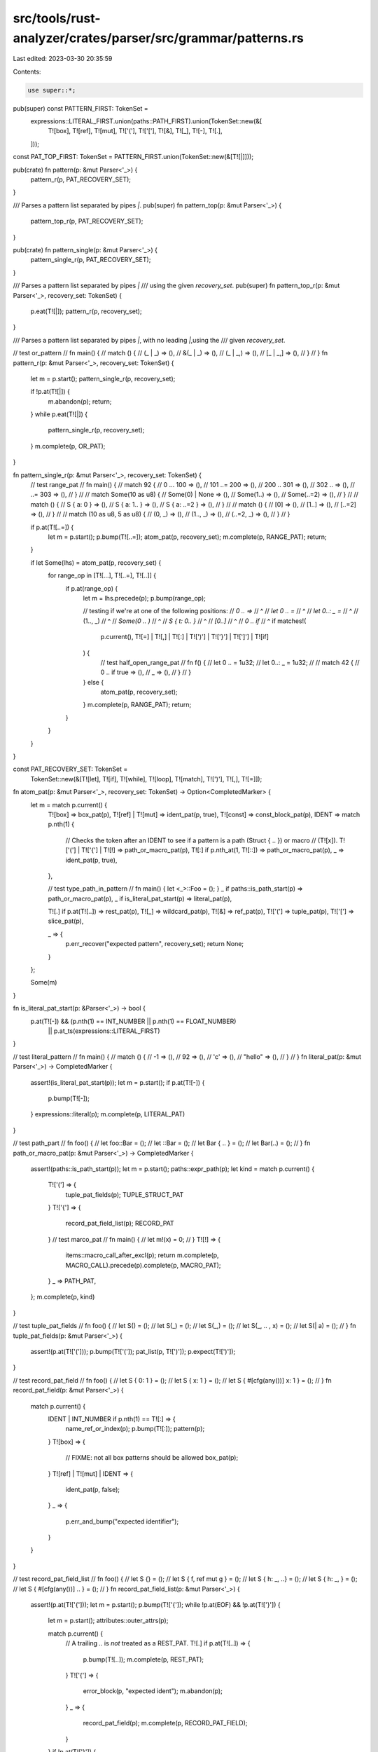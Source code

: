 src/tools/rust-analyzer/crates/parser/src/grammar/patterns.rs
=============================================================

Last edited: 2023-03-30 20:35:59

Contents:

.. code-block:: rs

    use super::*;

pub(super) const PATTERN_FIRST: TokenSet =
    expressions::LITERAL_FIRST.union(paths::PATH_FIRST).union(TokenSet::new(&[
        T![box],
        T![ref],
        T![mut],
        T!['('],
        T!['['],
        T![&],
        T![_],
        T![-],
        T![.],
    ]));

const PAT_TOP_FIRST: TokenSet = PATTERN_FIRST.union(TokenSet::new(&[T![|]]));

pub(crate) fn pattern(p: &mut Parser<'_>) {
    pattern_r(p, PAT_RECOVERY_SET);
}

/// Parses a pattern list separated by pipes `|`.
pub(super) fn pattern_top(p: &mut Parser<'_>) {
    pattern_top_r(p, PAT_RECOVERY_SET);
}

pub(crate) fn pattern_single(p: &mut Parser<'_>) {
    pattern_single_r(p, PAT_RECOVERY_SET);
}

/// Parses a pattern list separated by pipes `|`
/// using the given `recovery_set`.
pub(super) fn pattern_top_r(p: &mut Parser<'_>, recovery_set: TokenSet) {
    p.eat(T![|]);
    pattern_r(p, recovery_set);
}

/// Parses a pattern list separated by pipes `|`, with no leading `|`,using the
/// given `recovery_set`.

// test or_pattern
// fn main() {
//     match () {
//         (_ | _) => (),
//         &(_ | _) => (),
//         (_ | _,) => (),
//         [_ | _,] => (),
//     }
// }
fn pattern_r(p: &mut Parser<'_>, recovery_set: TokenSet) {
    let m = p.start();
    pattern_single_r(p, recovery_set);

    if !p.at(T![|]) {
        m.abandon(p);
        return;
    }
    while p.eat(T![|]) {
        pattern_single_r(p, recovery_set);
    }
    m.complete(p, OR_PAT);
}

fn pattern_single_r(p: &mut Parser<'_>, recovery_set: TokenSet) {
    // test range_pat
    // fn main() {
    //     match 92 {
    //         0 ... 100 => (),
    //         101 ..= 200 => (),
    //         200 .. 301 => (),
    //         302 .. => (),
    //         ..= 303 => (),
    //     }
    //
    //     match Some(10 as u8) {
    //         Some(0) | None => (),
    //         Some(1..) => (),
    //         Some(..=2) => (),
    //     }
    //
    //     match () {
    //         S { a: 0 } => (),
    //         S { a: 1.. } => (),
    //         S { a: ..=2 } => (),
    //     }
    //
    //     match () {
    //         [0] => (),
    //         [1..] => (),
    //         [..=2] => (),
    //     }
    //
    //     match (10 as u8, 5 as u8) {
    //         (0, _) => (),
    //         (1.., _) => (),
    //         (..=2, _) => (),
    //     }
    // }

    if p.at(T![..=]) {
        let m = p.start();
        p.bump(T![..=]);
        atom_pat(p, recovery_set);
        m.complete(p, RANGE_PAT);
        return;
    }

    if let Some(lhs) = atom_pat(p, recovery_set) {
        for range_op in [T![...], T![..=], T![..]] {
            if p.at(range_op) {
                let m = lhs.precede(p);
                p.bump(range_op);

                // testing if we're at one of the following positions:
                // `0 .. =>`
                //       ^
                // `let 0 .. =`
                //           ^
                // `let 0..: _ =`
                //         ^
                // (1.., _)
                //     ^
                // `Some(0 .. )`
                //            ^
                // `S { t: 0.. }`
                //             ^
                // `[0..]`
                //      ^
                // `0 .. if`
                //       ^
                if matches!(
                    p.current(),
                    T![=] | T![,] | T![:] | T![')'] | T!['}'] | T![']'] | T![if]
                ) {
                    // test half_open_range_pat
                    // fn f() {
                    //     let 0 .. = 1u32;
                    //     let 0..: _ = 1u32;
                    //
                    //     match 42 {
                    //         0 .. if true => (),
                    //         _ => (),
                    //     }
                    // }
                } else {
                    atom_pat(p, recovery_set);
                }
                m.complete(p, RANGE_PAT);
                return;
            }
        }
    }
}

const PAT_RECOVERY_SET: TokenSet =
    TokenSet::new(&[T![let], T![if], T![while], T![loop], T![match], T![')'], T![,], T![=]]);

fn atom_pat(p: &mut Parser<'_>, recovery_set: TokenSet) -> Option<CompletedMarker> {
    let m = match p.current() {
        T![box] => box_pat(p),
        T![ref] | T![mut] => ident_pat(p, true),
        T![const] => const_block_pat(p),
        IDENT => match p.nth(1) {
            // Checks the token after an IDENT to see if a pattern is a path (Struct { .. }) or macro
            // (T![x]).
            T!['('] | T!['{'] | T![!] => path_or_macro_pat(p),
            T![:] if p.nth_at(1, T![::]) => path_or_macro_pat(p),
            _ => ident_pat(p, true),
        },

        // test type_path_in_pattern
        // fn main() { let <_>::Foo = (); }
        _ if paths::is_path_start(p) => path_or_macro_pat(p),
        _ if is_literal_pat_start(p) => literal_pat(p),

        T![.] if p.at(T![..]) => rest_pat(p),
        T![_] => wildcard_pat(p),
        T![&] => ref_pat(p),
        T!['('] => tuple_pat(p),
        T!['['] => slice_pat(p),

        _ => {
            p.err_recover("expected pattern", recovery_set);
            return None;
        }
    };

    Some(m)
}

fn is_literal_pat_start(p: &Parser<'_>) -> bool {
    p.at(T![-]) && (p.nth(1) == INT_NUMBER || p.nth(1) == FLOAT_NUMBER)
        || p.at_ts(expressions::LITERAL_FIRST)
}

// test literal_pattern
// fn main() {
//     match () {
//         -1 => (),
//         92 => (),
//         'c' => (),
//         "hello" => (),
//     }
// }
fn literal_pat(p: &mut Parser<'_>) -> CompletedMarker {
    assert!(is_literal_pat_start(p));
    let m = p.start();
    if p.at(T![-]) {
        p.bump(T![-]);
    }
    expressions::literal(p);
    m.complete(p, LITERAL_PAT)
}

// test path_part
// fn foo() {
//     let foo::Bar = ();
//     let ::Bar = ();
//     let Bar { .. } = ();
//     let Bar(..) = ();
// }
fn path_or_macro_pat(p: &mut Parser<'_>) -> CompletedMarker {
    assert!(paths::is_path_start(p));
    let m = p.start();
    paths::expr_path(p);
    let kind = match p.current() {
        T!['('] => {
            tuple_pat_fields(p);
            TUPLE_STRUCT_PAT
        }
        T!['{'] => {
            record_pat_field_list(p);
            RECORD_PAT
        }
        // test marco_pat
        // fn main() {
        //     let m!(x) = 0;
        // }
        T![!] => {
            items::macro_call_after_excl(p);
            return m.complete(p, MACRO_CALL).precede(p).complete(p, MACRO_PAT);
        }
        _ => PATH_PAT,
    };
    m.complete(p, kind)
}

// test tuple_pat_fields
// fn foo() {
//     let S() = ();
//     let S(_) = ();
//     let S(_,) = ();
//     let S(_, .. , x) = ();
//     let S(| a) = ();
// }
fn tuple_pat_fields(p: &mut Parser<'_>) {
    assert!(p.at(T!['(']));
    p.bump(T!['(']);
    pat_list(p, T![')']);
    p.expect(T![')']);
}

// test record_pat_field
// fn foo() {
//     let S { 0: 1 } = ();
//     let S { x: 1 } = ();
//     let S { #[cfg(any())] x: 1 } = ();
// }
fn record_pat_field(p: &mut Parser<'_>) {
    match p.current() {
        IDENT | INT_NUMBER if p.nth(1) == T![:] => {
            name_ref_or_index(p);
            p.bump(T![:]);
            pattern(p);
        }
        T![box] => {
            // FIXME: not all box patterns should be allowed
            box_pat(p);
        }
        T![ref] | T![mut] | IDENT => {
            ident_pat(p, false);
        }
        _ => {
            p.err_and_bump("expected identifier");
        }
    }
}

// test record_pat_field_list
// fn foo() {
//     let S {} = ();
//     let S { f, ref mut g } = ();
//     let S { h: _, ..} = ();
//     let S { h: _, } = ();
//     let S { #[cfg(any())] .. } = ();
// }
fn record_pat_field_list(p: &mut Parser<'_>) {
    assert!(p.at(T!['{']));
    let m = p.start();
    p.bump(T!['{']);
    while !p.at(EOF) && !p.at(T!['}']) {
        let m = p.start();
        attributes::outer_attrs(p);

        match p.current() {
            // A trailing `..` is *not* treated as a REST_PAT.
            T![.] if p.at(T![..]) => {
                p.bump(T![..]);
                m.complete(p, REST_PAT);
            }
            T!['{'] => {
                error_block(p, "expected ident");
                m.abandon(p);
            }
            _ => {
                record_pat_field(p);
                m.complete(p, RECORD_PAT_FIELD);
            }
        }
        if !p.at(T!['}']) {
            p.expect(T![,]);
        }
    }
    p.expect(T!['}']);
    m.complete(p, RECORD_PAT_FIELD_LIST);
}

// test placeholder_pat
// fn main() { let _ = (); }
fn wildcard_pat(p: &mut Parser<'_>) -> CompletedMarker {
    assert!(p.at(T![_]));
    let m = p.start();
    p.bump(T![_]);
    m.complete(p, WILDCARD_PAT)
}

// test dot_dot_pat
// fn main() {
//     let .. = ();
//     //
//     // Tuples
//     //
//     let (a, ..) = ();
//     let (a, ..,) = ();
//     let Tuple(a, ..) = ();
//     let Tuple(a, ..,) = ();
//     let (.., ..) = ();
//     let Tuple(.., ..) = ();
//     let (.., a, ..) = ();
//     let Tuple(.., a, ..) = ();
//     //
//     // Slices
//     //
//     let [..] = ();
//     let [head, ..] = ();
//     let [head, tail @ ..] = ();
//     let [head, .., cons] = ();
//     let [head, mid @ .., cons] = ();
//     let [head, .., .., cons] = ();
//     let [head, .., mid, tail @ ..] = ();
//     let [head, .., mid, .., cons] = ();
// }
fn rest_pat(p: &mut Parser<'_>) -> CompletedMarker {
    assert!(p.at(T![..]));
    let m = p.start();
    p.bump(T![..]);
    m.complete(p, REST_PAT)
}

// test ref_pat
// fn main() {
//     let &a = ();
//     let &mut b = ();
// }
fn ref_pat(p: &mut Parser<'_>) -> CompletedMarker {
    assert!(p.at(T![&]));
    let m = p.start();
    p.bump(T![&]);
    p.eat(T![mut]);
    pattern_single(p);
    m.complete(p, REF_PAT)
}

// test tuple_pat
// fn main() {
//     let (a, b, ..) = ();
//     let (a,) = ();
//     let (..) = ();
//     let () = ();
//     let (| a | a, | b) = ((),());
// }
fn tuple_pat(p: &mut Parser<'_>) -> CompletedMarker {
    assert!(p.at(T!['(']));
    let m = p.start();
    p.bump(T!['(']);
    let mut has_comma = false;
    let mut has_pat = false;
    let mut has_rest = false;
    while !p.at(EOF) && !p.at(T![')']) {
        has_pat = true;
        if !p.at_ts(PAT_TOP_FIRST) {
            p.error("expected a pattern");
            break;
        }
        has_rest |= p.at(T![..]);

        pattern_top(p);
        if !p.at(T![')']) {
            has_comma = true;
            p.expect(T![,]);
        }
    }
    p.expect(T![')']);

    m.complete(p, if !has_comma && !has_rest && has_pat { PAREN_PAT } else { TUPLE_PAT })
}

// test slice_pat
// fn main() {
//     let [a, b, ..] = [];
//     let [| a, ..] = [];
// }
fn slice_pat(p: &mut Parser<'_>) -> CompletedMarker {
    assert!(p.at(T!['[']));
    let m = p.start();
    p.bump(T!['[']);
    pat_list(p, T![']']);
    p.expect(T![']']);
    m.complete(p, SLICE_PAT)
}

fn pat_list(p: &mut Parser<'_>, ket: SyntaxKind) {
    while !p.at(EOF) && !p.at(ket) {
        if !p.at_ts(PAT_TOP_FIRST) {
            p.error("expected a pattern");
            break;
        }

        pattern_top(p);
        if !p.at(ket) {
            p.expect(T![,]);
        }
    }
}

// test bind_pat
// fn main() {
//     let a = ();
//     let mut b = ();
//     let ref c = ();
//     let ref mut d = ();
//     let e @ _ = ();
//     let ref mut f @ g @ _ = ();
// }
fn ident_pat(p: &mut Parser<'_>, with_at: bool) -> CompletedMarker {
    assert!(matches!(p.current(), T![ref] | T![mut] | IDENT));
    let m = p.start();
    p.eat(T![ref]);
    p.eat(T![mut]);
    name_r(p, PAT_RECOVERY_SET);
    if with_at && p.eat(T![@]) {
        pattern_single(p);
    }
    m.complete(p, IDENT_PAT)
}

// test box_pat
// fn main() {
//     let box i = ();
//     let box Outer { box i, j: box Inner(box &x) } = ();
//     let box ref mut i = ();
// }
fn box_pat(p: &mut Parser<'_>) -> CompletedMarker {
    assert!(p.at(T![box]));
    let m = p.start();
    p.bump(T![box]);
    pattern_single(p);
    m.complete(p, BOX_PAT)
}

// test const_block_pat
// fn main() {
//     let const { 15 } = ();
//     let const { foo(); bar() } = ();
// }
fn const_block_pat(p: &mut Parser<'_>) -> CompletedMarker {
    assert!(p.at(T![const]));
    let m = p.start();
    p.bump(T![const]);
    expressions::block_expr(p);
    m.complete(p, CONST_BLOCK_PAT)
}


